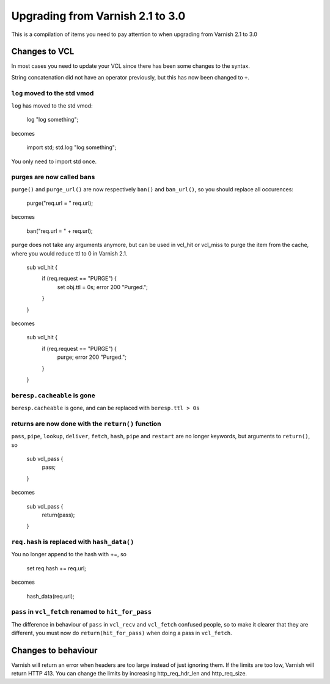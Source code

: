 %%%%%%%%%%%%%%%%%%%%%%%%%%%%%%%%%
Upgrading from Varnish 2.1 to 3.0
%%%%%%%%%%%%%%%%%%%%%%%%%%%%%%%%%

This is a compilation of items you need to pay attention to when upgrading from Varnish 2.1 to 3.0

Changes to VCL
==============

In most cases you need to update your VCL since there has been some changes to the syntax.

String concatenation did not have an operator previously, but this has now been changed to ``+``.

``log`` moved to the std vmod
~~~~~~~~~~~~~~~~~~~~~~~~~~~~~

``log`` has moved to the std vmod:

	log "log something";

becomes

	import std;
	std.log "log something";

You only need to import std once.

purges are now called bans
~~~~~~~~~~~~~~~~~~~~~~~~~~

``purge()`` and ``purge_url()`` are now respectively ``ban()`` and ``ban_url()``, so you should replace all occurences:

	purge("req.url = " req.url);

becomes

	ban("req.url = " + req.url);

``purge`` does not take any arguments anymore, but can be used in vcl_hit or vcl_miss to purge the item from the cache, where you would reduce ttl to 0 in Varnish 2.1.

	sub vcl_hit {
	  if (req.request == "PURGE") {
	    set obj.ttl = 0s;
	    error 200 "Purged.";
	  }
	}

becomes

	sub vcl_hit {
	  if (req.request == "PURGE") {
	    purge;
	    error 200 "Purged.";
	  }
	}

``beresp.cacheable`` is gone
~~~~~~~~~~~~~~~~~~~~~~~~~~~~

``beresp.cacheable`` is gone, and can be replaced with ``beresp.ttl > 0s``

returns are now done with the ``return()`` function
~~~~~~~~~~~~~~~~~~~~~~~~~~~~~~~~~~~~~~~~~~~~~~~~~~~

``pass``, ``pipe``, ``lookup``, ``deliver``, ``fetch``, ``hash``, ``pipe`` and ``restart`` are no longer keywords, but arguments to ``return()``, so

	sub vcl_pass {
	  pass;
	}

becomes

	sub vcl_pass {
	  return(pass);
	}


``req.hash`` is replaced with ``hash_data()``
~~~~~~~~~~~~~~~~~~~~~~~~~~~~~~~~~~~~~~~~~~~~~

You no longer append to the hash with +=, so

	set req.hash += req.url;

becomes

	hash_data(req.url);

``pass`` in ``vcl_fetch`` renamed to ``hit_for_pass``
~~~~~~~~~~~~~~~~~~~~~~~~~~~~~~~~~~~~~~~~~~~~~~~~~~~~~

The difference in behaviour of ``pass`` in ``vcl_recv`` and
``vcl_fetch`` confused people, so to make it clearer that they are
different, you must now do ``return(hit_for_pass)`` when doing a pass
in ``vcl_fetch``.


Changes to behaviour
====================

Varnish will return an error when headers are too large instead of just ignoring them. If the limits are too low, Varnish will return HTTP 413. You can change the limits by increasing http_req_hdr_len and http_req_size.
